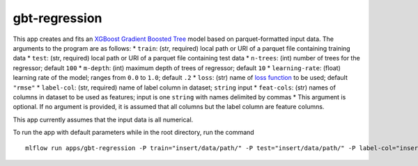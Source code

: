 gbt-regression
==============

This app creates and fits an `XGBoost Gradient Boosted Tree`_ model
based on parquet-formatted input data. The arguments to the program are
as follows: \* ``train``: (str, required) local path or URI of a parquet
file containing training data \* ``test``: (str, required) local path or
URI of a parquet file containing test data \* ``n-trees``: (int) number
of trees for the regressor; default ``100`` \* ``m-depth``: (int)
maximum depth of trees of regressor; default ``10`` \*
``learning-rate``: (float) learning rate of the model; ranges from
``0.0`` to ``1.0``; default ``.2`` \* ``loss``: (str) name of `loss
function`_ to be used; default ``"rmse"`` \* ``label-col``: (str,
required) name of label column in dataset; ``string`` input \*
``feat-cols``: (str) names of columns in dataset to be used as features;
input is one ``string`` with names delimited by commas \* This argument
is optional. If no argument is provided, it is assumed that all columns
but the label column are feature columns.

This app currently assumes that the input data is all numerical.

To run the app with default parameters while in the root directory, run
the command

::

   mlflow run apps/gbt-regression -P train="insert/data/path/" -P test="insert/data/path/" -P label-col="insert.label.col" 

.. _XGBoost Gradient Boosted Tree: https://xgboost.readthedocs.io/en/latest/python/python_api.html#module-xgboost.sklearn
.. _loss function: https://github.com/dmlc/xgboost/blob/master/doc/parameter.md
